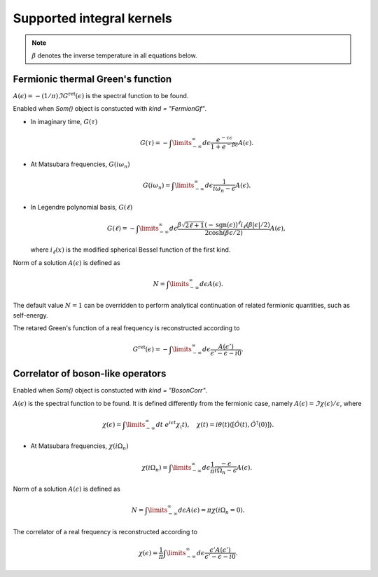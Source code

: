 .. _kernels:

Supported integral kernels
==========================

.. note::

    :math:`\beta` denotes the inverse temperature in all equations below.

Fermionic thermal Green's function
----------------------------------

:math:`A(\epsilon) = -(1/\pi)\Im G^\mathrm{ret}(\epsilon)` is the spectral function to be found.

Enabled when `Som()` object is constucted with `kind = "FermionGf"`.

- In imaginary time, :math:`G(\tau)`

    .. math::
        G(\tau) = -\int\limits_{-\infty}^\infty
        d\epsilon \frac{e^{-\tau\epsilon}}{1+e^{-\beta\epsilon}} A(\epsilon).

- At Matsubara frequencies, :math:`G(i\omega_n)`

    .. math::
        G(i\omega_n) = \int\limits_{-\infty}^\infty
        d\epsilon \frac{1}{i\omega_n-\epsilon} A(\epsilon).

- In Legendre polynomial basis, :math:`G(\ell)`

    .. math::
        G(\ell) = -\int\limits_{-\infty}^\infty
        d\epsilon \frac{\beta\sqrt{2\ell+1}(-\mathrm{sgn}(\epsilon))^\ell i_{\ell}(\beta|\epsilon|/2)}
        {2\cosh(\beta\epsilon/2)} A(\epsilon),

  where :math:`i_\ell(x)` is the modified spherical Bessel function of the first kind.

Norm of a solution :math:`A(\epsilon)` is defined as

    .. math::
        N = \int\limits_{-\infty}^\infty d\epsilon A(\epsilon).
The default value :math:`N=1` can be overridden to perform analytical continuation of related fermionic
quantities, such as self-energy.

The retared Green's function of a real frequency is reconstructed according to

    .. math::
        G^\mathrm{ret}(\epsilon) = -\int\limits_{-\infty}^\infty
        d\epsilon \frac{A(\epsilon')}{\epsilon' - \epsilon - i0}.

Correlator of boson-like operators
----------------------------------

Enabled when `Som()` object is constucted with `kind = "BosonCorr"`.

:math:`A(\epsilon)` is the spectral function to be found. It is defined differently from the fermionic
case, namely :math:`A(\epsilon) = \Im\chi(\epsilon)/\epsilon`, where

    .. math::
        \chi(\epsilon) = \int\limits_{-\infty}^\infty dt\ e^{i\epsilon t}\chi_(t),\quad
        \chi(t) = i\theta(t)\langle[\hat O(t),\hat O^\dagger(0)]\rangle.

- At Matsubara frequencies, :math:`\chi(i\Omega_n)`

    .. math::
        \chi(i\Omega_n) = \int\limits_{-\infty}^\infty
        d\epsilon \frac{1}{\pi}\frac{-\epsilon}{i\Omega_n - \epsilon} A(\epsilon).

Norm of a solution :math:`A(\epsilon)` is defined as

    .. math::
        N = \int\limits_{-\infty}^\infty d\epsilon A(\epsilon) = \pi\chi(i\Omega_n=0).

The correlator of a real frequency is reconstructed according to

    .. math::
        \chi(\epsilon) = \frac{1}{\pi}\int\limits_{-\infty}^\infty
        d\epsilon \frac{\epsilon' A(\epsilon')}{\epsilon' - \epsilon - i0}.

.. .. note::

    Expressions in this section imply that :math:`A(-\epsilon) = -A(\epsilon)`, and, therefore,
    it is enough to find the spectral function on the positive energy half-axis only.
    This condition is fulfilled by the dynamical susceptibilities of a form
    :math:`\chi(\tau) = \langle\mathcal{T}\hat O(\tau)\hat O(0)\rangle`, where :math:`\hat O` is
    a Hermitian operator.
